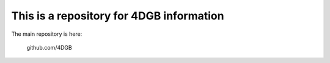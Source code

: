 This is a repository for 4DGB information
=========================================

The main repository is here:

    github.com/4DGB
